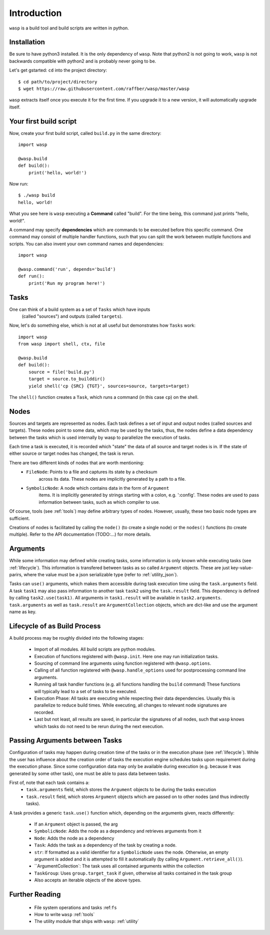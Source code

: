 Introduction
============

``wasp`` is a build tool and build scripts are written in python.


Installation
------------

Be sure to have python3 installed. It is the only dependency of ``wasp``.
Note that python2 is not going to work, ``wasp`` is not backwards
compatible with python2 and is probably never going to be.

Let's get gstarted: ``cd`` into the project directory::

    $ cd path/to/project/directory
    $ wget https://raw.githubusercontent.com/raffber/wasp/master/wasp

``wasp`` extracts itself once you execute it for the first time.
If you upgrade it to a new version, it will automatically upgrade itself.


Your first build script
-----------------------

Now, create your first build script, called ``build.py`` in the same directory::

    import wasp

    @wasp.build
    def build():
        print('hello, world!')

Now run::

    $ ./wasp build
    hello, world!

What you see here is ``wasp`` executing a **Command** called "build".
For the time being, this command just prints "hello, world!".

A command may specify **dependencies** which are commands to be executed
before this specific command. One command may consist of multiple
handler functions, such that you can split the work between mutliple
functions and scripts. You can also invent your own command names and dependencies::

    import wasp

    @wasp.command('run', depends='build')
    def run():
        print('Run my program here!')

Tasks
------

One can think of a build system as a set of ``Tasks`` which have inputs
 (called "sources") and outputs (called ``targets``).


Now, let's do something else, which is not at all useful but demonstrates how
``Tasks`` work::


    import wasp
    from wasp import shell, ctx, file

    @wasp.build
    def build():
        source = file('build.py')
        target = source.to_builddir()
        yield shell('cp {SRC} {TGT}', sources=source, targets=target)

The ``shell()`` function creates a ``Task``, which runs a command (in this case ``cp``) on the shell.

Nodes
-----

Sources and targets are represented as nodes.
Each task defines a set of input and output nodes (called sources and targets).
These nodes point to some data, which may be used by the tasks, thus, the nodes
define a data dependency between the tasks which is used internally by wasp to
parallelize the execution of tasks.

Each time a task is executed, it is recorded which "state" the data of all source
and target nodes is in. If the state of either source or target nodes has changed,
the task is rerun.

There are two different kinds of nodes that are worth mentioning:
 * ``FileNode``: Points to a file and captures its state by a checksum
    across its data. These nodes are implicitly generated by a path to a file.
 * ``SymbolicNode``: A node which contains data in the form of ``Argument``
    items. It is implicitly generated by strings starting with a colon, e.g. ':config'.
    These nodes are used to pass information between tasks, such as which compiler
    to use.

Of course, tools (see :ref:`tools`) may define arbitrary types of nodes.
However, usually, these two basic node types are sufficient.

Creations of nodes is facilitated by calling the ``node()`` (to create a single node)
or the ``nodes()`` functions (to create multiple).
Refer to the API documentation (TODO:...) for more details.

.. _arguments:

Arguments
---------

While some information may defined while creating tasks, some information is only
known while executing tasks (see :ref:`lifecycle`).
This information is transfered between tasks as so called ``Argument`` objects.
These are just key-value-parirs, where the value must be a json serializable type
(refer to :ref:`utility_json`).

Tasks can ``use()`` arguments, which makes them accessible during task execution
time using the ``task.arguments`` field.
A task ``task1`` may also pass information to another task ``task2`` using the ``task.result`` field.
This dependency is defined by calling ``task2.use(task1)``.
All arguments in ``task1.result`` will be available in ``task2.arguments``.
``task.arguments`` as well as ``task.result`` are ``ArgumentCollection`` objects, which
are dict-like and use the argument name as key.


.. _lifecycle:

Lifecycle  of as Build Process
------------------------------

A build process may be roughly divided into the following stages:

 *  Import of all modules. All build scripts are python modules.
 *  Execution of functions registered with ``@wasp.init``. Here one may run initialization tasks.
 *  Sourcing of command line arguments using function registered with ``@wasp.options``.
 *  Calling of all function registered with ``@wasp.handle_options`` used for postprocessing
    command line arguments.
 *  Running all task handler functions (e.g. all functions handling the ``build`` command)
    These functions will typically lead to a set of tasks to be executed.
 *  Execution Phase: All tasks are executing while respecting their data dependencies.
    Usually this is parallelize to reduce build times.
    While executing, all changes to relevant node signatures are recorded.
 *  Last but not least, all results are saved, in particular the signatures of all nodes,
    such that ``wasp`` knows which tasks do not need to be rerun during the next execution.


Passing Arguments between Tasks
-------------------------------


Configuration of tasks may happen during creation time of the
tasks or in the execution phase (see :ref:`lifecycle`).
While the user has influence about the creation order of tasks the execution
engine schedules tasks upon requirement during the execution phase.
Since some configuration data may only be available during execution (e.g. because it
was generated by some other task), one must be able to pass data between tasks.

First of, note that each task contains a:
 *  ``task.arguments`` field, which stores the ``Argument`` objects to be
    during the tasks execution
 *  ``task.result`` field, which stores ``Argument`` objects which are passed on
    to other nodes (and thus indirectly tasks).

A task provides a generic ``task.use()`` function which, depending on the arguments given,
reacts differently:

 *  If an ``Argument`` object is passed, the arg
 *  ``SymbolicNode``: Adds the node as a dependency and retrieves arguments from it
 *  ``Node``: Adds the node as a dependency
 *  ``Task``: Adds the task as a dependency of the task by creating a node.
 *  ``str``: If formatted as a valid identifier for a ``SymbolicNode`` uses the node.
    Otherwise, an empty argument is added and it is attempted to
    fill it automatically (by calling ``Argument.retrieve_all()``).
 *  ``ArgumentCollection`: The task uses all contained arguments within the collection
 *  ``TaskGroup``: Uses ``group.target_task`` if given, otherwise all tasks contained in the task group
 *  Also accepts an iterable objects of the above types.


Further Reading
---------------

 *  File system operations and tasks :ref:``fs``
 *  How to write ``wasp`` :ref:`tools`
 *  The utility module that ships with ``wasp``: :ref:`utility`


